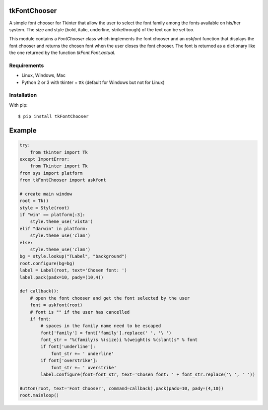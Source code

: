 tkFontChooser
=============

A simple font chooser for Tkinter that allow the user to select the font 
family among the fonts available on his/her system. The size and style 
(bold, italic, underline, strikethrough) of the text can be set too.

This module contains a `FontChooser` class which implements the font 
chooser and an `askfont` function that displays the font chooser and 
returns the chosen font when the user closes the font chooser. The font 
is returned as a dictionary like the one returned by the function 
`tkFont.Font.actual`.

Requirements
------------

- Linux, Windows, Mac
- Python 2 or 3 with tkinter + ttk (default for Windows but not for Linux)


Installation
------------

With pip:

::

    $ pip install tkFontChooser



Example
=======

.. code:: python

    try:
        from tkinter import Tk
    except ImportError:
        from Tkinter import Tk
    from sys import platform
    from tkFontChooser import askfont

    # create main window
    root = Tk()
    style = Style(root)
    if "win" == platform[:3]:
        style.theme_use('vista')
    elif "darwin" in platform:
        style.theme_use('clam')
    else:
        style.theme_use('clam')
    bg = style.lookup("TLabel", "background")
    root.configure(bg=bg)
    label = Label(root, text='Chosen font: ')
    label.pack(padx=10, pady=(10,4))

    def callback():
        # open the font chooser and get the font selected by the user
        font = askfont(root)
        # font is "" if the user has cancelled
        if font:
            # spaces in the family name need to be escaped
            font['family'] = font['family'].replace(' ', '\ ')
            font_str = "%(family)s %(size)i %(weight)s %(slant)s" % font
            if font['underline']:
                font_str += ' underline'
            if font['overstrike']:
                font_str += ' overstrike'
            label.configure(font=font_str, text='Chosen font: ' + font_str.replace('\ ', ' '))

    Button(root, text='Font Chooser', command=callback).pack(padx=10, pady=(4,10))
    root.mainloop()





